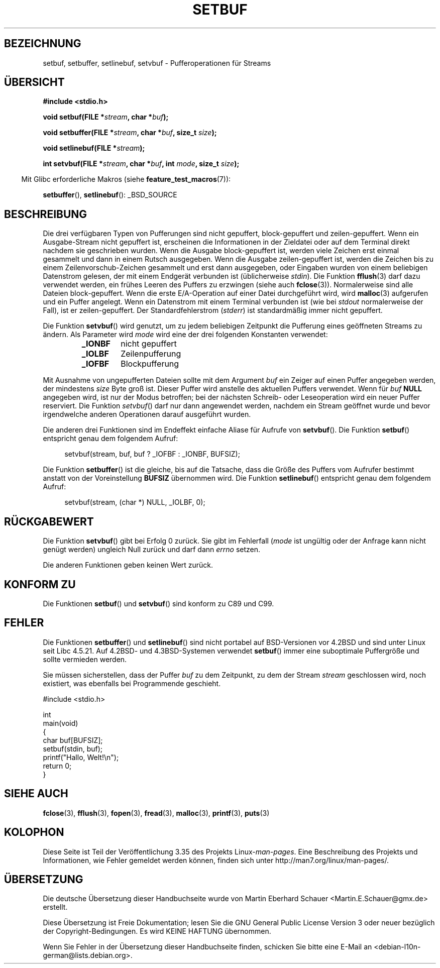 .\" -*- coding: UTF-8 -*-
.\" Copyright (c) 1980, 1991 Regents of the University of California.
.\" All rights reserved.
.\"
.\" This code is derived from software contributed to Berkeley by
.\" the American National Standards Committee X3, on Information
.\" Processing Systems.
.\"
.\" Redistribution and use in source and binary forms, with or without
.\" modification, are permitted provided that the following conditions
.\" are met:
.\" 1. Redistributions of source code must retain the above copyright
.\"    notice, this list of conditions and the following disclaimer.
.\" 2. Redistributions in binary form must reproduce the above copyright
.\"    notice, this list of conditions and the following disclaimer in the
.\"    documentation and/or other materials provided with the distribution.
.\" 3. All advertising materials mentioning features or use of this software
.\"    must display the following acknowledgement:
.\"	This product includes software developed by the University of
.\"	California, Berkeley and its contributors.
.\" 4. Neither the name of the University nor the names of its contributors
.\"    may be used to endorse or promote products derived from this software
.\"    without specific prior written permission.
.\"
.\" THIS SOFTWARE IS PROVIDED BY THE REGENTS AND CONTRIBUTORS ``AS IS'' AND
.\" ANY EXPRESS OR IMPLIED WARRANTIES, INCLUDING, BUT NOT LIMITED TO, THE
.\" IMPLIED WARRANTIES OF MERCHANTABILITY AND FITNESS FOR A PARTICULAR PURPOSE
.\" ARE DISCLAIMED.  IN NO EVENT SHALL THE REGENTS OR CONTRIBUTORS BE LIABLE
.\" FOR ANY DIRECT, INDIRECT, INCIDENTAL, SPECIAL, EXEMPLARY, OR CONSEQUENTIAL
.\" DAMAGES (INCLUDING, BUT NOT LIMITED TO, PROCUREMENT OF SUBSTITUTE GOODS
.\" OR SERVICES; LOSS OF USE, DATA, OR PROFITS; OR BUSINESS INTERRUPTION)
.\" HOWEVER CAUSED AND ON ANY THEORY OF LIABILITY, WHETHER IN CONTRACT, STRICT
.\" LIABILITY, OR TORT (INCLUDING NEGLIGENCE OR OTHERWISE) ARISING IN ANY WAY
.\" OUT OF THE USE OF THIS SOFTWARE, EVEN IF ADVISED OF THE POSSIBILITY OF
.\" SUCH DAMAGE.
.\"
.\"     @(#)setbuf.3	6.10 (Berkeley) 6/29/91
.\"
.\" Converted for Linux, Mon Nov 29 14:55:24 1993, faith@cs.unc.edu
.\" Added section to BUGS, Sun Mar 12 22:28:33 MET 1995,
.\"                   Thomas.Koenig@ciw.uni-karlsruhe.de
.\" Correction,  Sun, 11 Apr 1999 15:55:18,
.\"     Martin Vicente <martin@netadmin.dgac.fr>
.\" Correction,  2000-03-03, Andreas Jaeger <aj@suse.de>
.\" Added return value for setvbuf, aeb,
.\"
.\"*******************************************************************
.\"
.\" This file was generated with po4a. Translate the source file.
.\"
.\"*******************************************************************
.TH SETBUF 3 "26. Juni 2008" Linux Linux\-Programmierhandbuch
.SH BEZEICHNUNG
setbuf, setbuffer, setlinebuf, setvbuf \- Pufferoperationen für Streams
.SH ÜBERSICHT
.nf
\fB#include <stdio.h>\fP

\fBvoid setbuf(FILE *\fP\fIstream\fP\fB, char *\fP\fIbuf\fP\fB);\fP

\fBvoid setbuffer(FILE *\fP\fIstream\fP\fB, char *\fP\fIbuf\fP\fB, size_t \fP\fIsize\fP\fB);\fP

\fBvoid setlinebuf(FILE *\fP\fIstream\fP\fB);\fP

\fBint setvbuf(FILE *\fP\fIstream\fP\fB, char *\fP\fIbuf\fP\fB, int \fP\fImode\fP\fB, size_t \fP\fIsize\fP\fB);\fP
.fi
.sp
.in -4n
Mit Glibc erforderliche Makros (siehe \fBfeature_test_macros\fP(7)):
.in
.sp
\fBsetbuffer\fP(), \fBsetlinebuf\fP(): _BSD_SOURCE
.SH BESCHREIBUNG
Die drei verfügbaren Typen von Pufferungen sind nicht gepuffert,
block\-gepuffert und zeilen\-gepuffert. Wenn ein Ausgabe\-Stream nicht
gepuffert ist, erscheinen die Informationen in der Zieldatei oder auf dem
Terminal direkt nachdem sie geschrieben wurden. Wenn die Ausgabe
block\-gepuffert ist, werden viele Zeichen erst einmal gesammelt und dann in
einem Rutsch ausgegeben. Wenn die Ausgabe zeilen\-gepuffert ist, werden die
Zeichen bis zu einem Zeilenvorschub\-Zeichen gesammelt und erst dann
ausgegeben, oder Eingaben wurden von einem beliebigen Datenstrom gelesen,
der mit einem Endgerät verbunden ist (üblicherweise \fIstdin\fP). Die Funktion
\fBfflush\fP(3) darf dazu verwendet werden, ein frühes Leeren des Puffers zu
erzwingen (siehe auch \fBfclose\fP(3)). Normalerweise sind alle Dateien
block\-gepuffert. Wenn die erste E/A\-Operation auf einer Datei durchgeführt
wird, wird \fBmalloc\fP(3) aufgerufen und ein Puffer angelegt. Wenn ein
Datenstrom mit einem Terminal verbunden ist (wie bei \fIstdout\fP normalerweise
der Fall), ist er zeilen\-gepuffert. Der Standardfehlerstrom (\fIstderr\fP) ist
standardmäßig immer nicht gepuffert.
.PP
Die Funktion \fBsetvbuf\fP() wird genutzt, um zu jedem beliebigen Zeitpunkt die
Pufferung eines geöffneten Streams zu ändern. Als Parameter wird \fImode\fP
wird eine der drei folgenden Konstanten verwendet:
.RS
.TP 
\fB_IONBF\fP
nicht gepuffert
.TP 
\fB_IOLBF\fP
Zeilenpufferung
.TP 
\fB_IOFBF\fP
Blockpufferung
.RE
.PP
Mit Ausnahme von ungepufferten Dateien sollte mit dem Argument \fIbuf\fP ein
Zeiger auf einen Puffer angegeben werden, der mindestens \fIsize\fP Byte groß
ist. Dieser Puffer wird anstelle des aktuellen Puffers verwendet. Wenn für
\fIbuf\fP \fBNULL\fP angegeben wird, ist nur der Modus betroffen; bei der nächsten
Schreib\- oder Leseoperation wird ein neuer Puffer reserviert. Die Funktion
\fIsetvbuf\fP() darf nur dann angewendet werden, nachdem ein Stream geöffnet
wurde und bevor irgendwelche anderen Operationen darauf ausgeführt wurden.
.PP
Die anderen drei Funktionen sind im Endeffekt einfache Aliase für Aufrufe
von \fBsetvbuf\fP(). Die Funktion \fBsetbuf\fP() entspricht genau dem folgendem
Aufruf:
.PP
.in +4n
setvbuf(stream, buf, buf ? _IOFBF : _IONBF, BUFSIZ);
.in
.PP
Die Funktion \fBsetbuffer\fP() ist die gleiche, bis auf die Tatsache, dass die
Größe des Puffers vom Aufrufer bestimmt anstatt von der Voreinstellung
\fBBUFSIZ\fP übernommen wird. Die Funktion \fBsetlinebuf\fP() entspricht genau dem
folgendem Aufruf:
.PP
.in +4n
setvbuf(stream, (char *) NULL, _IOLBF, 0);
.in
.SH RÜCKGABEWERT
Die Funktion \fBsetvbuf\fP()  gibt bei Erfolg 0 zurück. Sie gibt im Fehlerfall
(\fImode\fP ist ungültig oder der Anfrage kann nicht genügt werden) ungleich
Null zurück und darf dann \fIerrno\fP setzen.

Die anderen Funktionen geben keinen Wert zurück.
.SH "KONFORM ZU"
Die Funktionen \fBsetbuf\fP() und \fBsetvbuf\fP() sind konform zu C89 und C99.
.SH FEHLER
Die Funktionen \fBsetbuffer\fP() und \fBsetlinebuf\fP() sind nicht portabel auf
BSD\-Versionen vor 4.2BSD und sind unter Linux seit Libc 4.5.21. Auf 4.2BSD\-
und 4.3BSD\-Systemen verwendet \fBsetbuf\fP() immer eine suboptimale Puffergröße
und sollte vermieden werden.
.P
Sie müssen sicherstellen, dass der Puffer \fIbuf\fP zu dem Zeitpunkt, zu dem
der Stream \fIstream\fP geschlossen wird, noch existiert, was ebenfalls bei
Programmende geschieht.
.nf
.sp
#include <stdio.h>

int
main(void)
{
    char buf[BUFSIZ];
    setbuf(stdin, buf);
    printf("Hallo, Welt!\en");
    return 0;
}
.fi
.SH "SIEHE AUCH"
\fBfclose\fP(3), \fBfflush\fP(3), \fBfopen\fP(3), \fBfread\fP(3), \fBmalloc\fP(3),
\fBprintf\fP(3), \fBputs\fP(3)
.SH KOLOPHON
Diese Seite ist Teil der Veröffentlichung 3.35 des Projekts
Linux\-\fIman\-pages\fP. Eine Beschreibung des Projekts und Informationen, wie
Fehler gemeldet werden können, finden sich unter
http://man7.org/linux/man\-pages/.

.SH ÜBERSETZUNG
Die deutsche Übersetzung dieser Handbuchseite wurde von
Martin Eberhard Schauer <Martin.E.Schauer@gmx.de>
erstellt.

Diese Übersetzung ist Freie Dokumentation; lesen Sie die
GNU General Public License Version 3 oder neuer bezüglich der
Copyright-Bedingungen. Es wird KEINE HAFTUNG übernommen.

Wenn Sie Fehler in der Übersetzung dieser Handbuchseite finden,
schicken Sie bitte eine E-Mail an <debian-l10n-german@lists.debian.org>.
